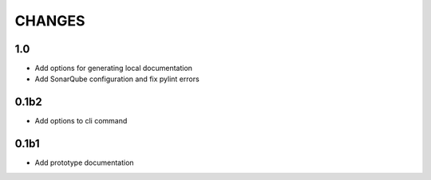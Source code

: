 CHANGES
=======

1.0
---

- Add options for generating local documentation

- Add SonarQube configuration and fix pylint errors

0.1b2
-----

- Add options to cli command

0.1b1
-----

- Add prototype documentation
